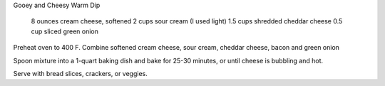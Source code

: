 Gooey and Cheesy Warm Dip
 
 8 ounces cream cheese, softened
 2 cups sour cream (I used light)
 1.5 cups shredded cheddar cheese
 0.5 cup sliced green onion


Preheat oven to 400 F.
Combine softened cream cheese, sour cream, cheddar cheese, bacon and green onion

Spoon mixture into a 1-quart baking dish and bake for 25-30 minutes, or until
cheese is bubbling and hot.

Serve with bread slices, crackers, or veggies.
